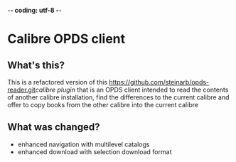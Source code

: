 -*- coding: utf-8 -*-

* Calibre OPDS client
** What's this?
This is a refactored version of this [[https://github.com/steinarb/opds-reader.git]][[calibre plugin]] that is an OPDS client intended to read the contents of another calibre installation, find the differences to the current calibre and offer to copy books from the other calibre into the current calibre
** What was changed?
- enhanced navigation with multilevel catalogs
- enhanced download with selection download format